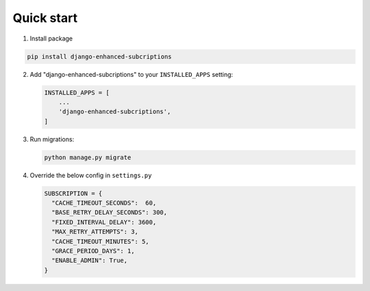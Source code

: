 Quick start
===========

.. _installation:

1. Install package

.. code-block:: python

   pip install django-enhanced-subcriptions


2. Add "django-enhanced-subcriptions" to your ``INSTALLED_APPS`` setting:

   .. code-block:: python

      INSTALLED_APPS = [
          ...
          'django-enhanced-subcriptions',
      ]

3. Run migrations:

   .. code-block:: python

      python manage.py migrate

4. Override the below config in ``settings.py``

   .. code-block:: python

      SUBSCRIPTION = {
        "CACHE_TIMEOUT_SECONDS":  60,
        "BASE_RETRY_DELAY_SECONDS": 300,
        "FIXED_INTERVAL_DELAY": 3600,
        "MAX_RETRY_ATTEMPTS": 3,
        "CACHE_TIMEOUT_MINUTES": 5,
        "GRACE_PERIOD_DAYS": 1,
        "ENABLE_ADMIN": True, 
      }
